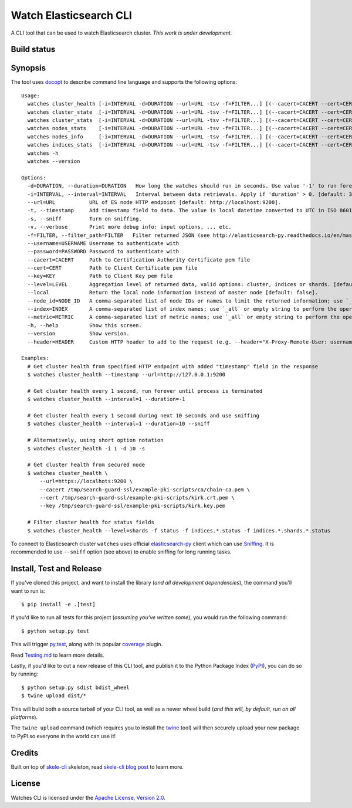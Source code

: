 Watch Elasticsearch CLI
=======================

A CLI tool that can be used to watch Elasticsearch cluster.
*This work is under development.*

Build status
------------

.. image:: https://secure.travis-ci.org/ViaQ/watches-cli.png
   :target: http://travis-ci.org/#!/ViaQ/watches-cli

Synopsis
--------

The tool uses `docopt <http://docopt.org/>`_ to describe command line language and supports the following options::

    Usage:
      watches cluster_health [-i=INTERVAL -d=DURATION --url=URL -tsv -f=FILTER...] [(--cacert=CACERT --cert=CERT --key=KEY) | (--cacert=CACERT)] [(--username=USERNAME --password=PASSWORD)] [--header=HEADER...] [--level=LEVEL --local]
      watches cluster_state  [-i=INTERVAL -d=DURATION --url=URL -tsv -f=FILTER...] [(--cacert=CACERT --cert=CERT --key=KEY) | (--cacert=CACERT)] [(--username=USERNAME --password=PASSWORD)] [--header=HEADER...] [--local --index=INDEX --metric=METRIC]
      watches cluster_stats  [-i=INTERVAL -d=DURATION --url=URL -tsv -f=FILTER...] [(--cacert=CACERT --cert=CERT --key=KEY) | (--cacert=CACERT)] [(--username=USERNAME --password=PASSWORD)] [--header=HEADER...]
      watches nodes_stats    [-i=INTERVAL -d=DURATION --url=URL -tsv -f=FILTER...] [(--cacert=CACERT --cert=CERT --key=KEY) | (--cacert=CACERT)] [(--username=USERNAME --password=PASSWORD)] [--header=HEADER...] [--metric=METRIC]
      watches nodes_info     [-i=INTERVAL -d=DURATION --url=URL -tsv -f=FILTER...] [(--cacert=CACERT --cert=CERT --key=KEY) | (--cacert=CACERT)] [(--username=USERNAME --password=PASSWORD)] [--header=HEADER...] [--node_id=NODE_ID --metric=METRIC]
      watches indices_stats  [-i=INTERVAL -d=DURATION --url=URL -tsv -f=FILTER...] [(--cacert=CACERT --cert=CERT --key=KEY) | (--cacert=CACERT)] [(--username=USERNAME --password=PASSWORD)] [--header=HEADER...] [--level=LEVEL --index=INDEX]
      watches -h
      watches --version

    Options:
      -d=DURATION, --duration=DURATION   How long the watches should run in seconds. Use value '-1' to run forever. [default: 0].
      -i=INTERVAL, --interval=INTERVAL   Interval between data retrievals. Apply if 'duration' > 0. [default: 3].
      --url=URL           URL of ES node HTTP endpoint [default: http://localhost:9200].
      -t, --timestamp     Add timestamp field to data. The value is local datetime converted to UTC in ISO 8601 format.
      -s, --sniff         Turn on sniffing.
      -v, --verbose       Print more debug info: input options, ... etc.
      -f=FILTER, --filter_path=FILTER   Filter returned JSON (see http://elasticsearch-py.readthedocs.io/en/master/api.html#response-filtering)
      --username=USERNAME Username to authenticate with
      --password=PASSWORD Password to authenticate with
      --cacert=CACERT     Path to Certification Authority Certificate pem file
      --cert=CERT         Path to Client Certificate pem file
      --key=KEY           Path to Client Key pem file
      --level=LEVEL       Aggregation level of returned data, valid options: cluster, indices or shards. [default: cluster].
      --local             Return the local node information instead of master node [default: false].
      --node_id=NODE_ID   A comma-separated list of node IDs or names to limit the returned information; use `_local` to return information from local node you're connecting to [default: ].
      --index=INDEX       A comma-separated list of index names; use `_all` or empty string to perform the operation on all indices.
      --metric=METRIC     A comma-separated list of metric names; use `_all` or empty string to perform the operation for all metrics.
      -h, --help          Show this screen.
      --version           Show version.
      --header=HEADER     Custom HTTP header to add to the request (e.g. --header="X-Proxy-Remote-User: username")

    Examples:
      # Get cluster health from specified HTTP endpoint with added "timestamp" field in the response
      $ watches cluster_health --timestamp --url=http://127.0.0.1:9200

      # Get cluster health every 1 second, run forever until process is terminated
      $ watches cluster_health --interval=1 --duration=-1

      # Get cluster health every 1 second during next 10 seconds and use sniffing
      $ watches cluster_health --interval=1 --duration=10 --sniff

      # Alternatively, using short option notation
      $ watches cluster_health -i 1 -d 10 -s

      # Get cluster health from secured node
      $ watches cluster_health \
          --url=https://localhots:9200 \
          --cacert /tmp/search-guard-ssl/example-pki-scripts/ca/chain-ca.pem \
          --cert /tmp/search-guard-ssl/example-pki-scripts/kirk.crt.pem \
          --key /tmp/search-guard-ssl/example-pki-scripts/kirk.key.pem

      # Filter cluster health for status fields
      $ watches cluster_health --level=shards -f status -f indices.*.status -f indices.*.shards.*.status

To connect to Elasticsearch cluster ``watches`` uses official
`elasticsearch-py <https://github.com/elastic/elasticsearch-py/>`_ client which
can use `Sniffing <http://elasticsearch-py.readthedocs.io/en/master/index.html#sniffing>`_.
It is recommended to use ``--sniff`` option (see above) to enable sniffing for long running tasks.

Install, Test and Release
-------------------------

If you've cloned this project, and want to install the library (*and all
development dependencies*), the command you'll want to run is::

    $ pip install -e .[test]

If you'd like to run all tests for this project (*assuming you've written
some*), you would run the following command::

    $ python setup.py test

This will trigger `py.test <http://pytest.org/latest/>`_, along with its popular
`coverage <https://pypi.python.org/pypi/pytest-cov>`_ plugin.

Read `Testing.md <./tests/Testing.md>`_ to learn more details.

Lastly, if you'd like to cut a new release of this CLI tool, and publish it to
the Python Package Index (`PyPI <https://pypi.python.org/pypi>`_), you can do so
by running::

    $ python setup.py sdist bdist_wheel
    $ twine upload dist/*

This will build both a source tarball of your CLI tool, as well as a newer wheel
build (*and this will, by default, run on all platforms*).

The ``twine upload`` command (which requires you to install the `twine
<https://pypi.python.org/pypi/twine>`_ tool) will then securely upload your
new package to PyPI so everyone in the world can use it!

Credits
-------

Built on top of `skele-cli <https://github.com/rdegges/skele-cli.git>`_ skeleton, read
`skele-cli blog post <https://stormpath.com/blog/building-simple-cli-interfaces-in-python>`_
to learn more.


License
-------

Watches CLI is licensed under the `Apache License, Version 2.0 <http://www.apache.org/licenses/>`_.